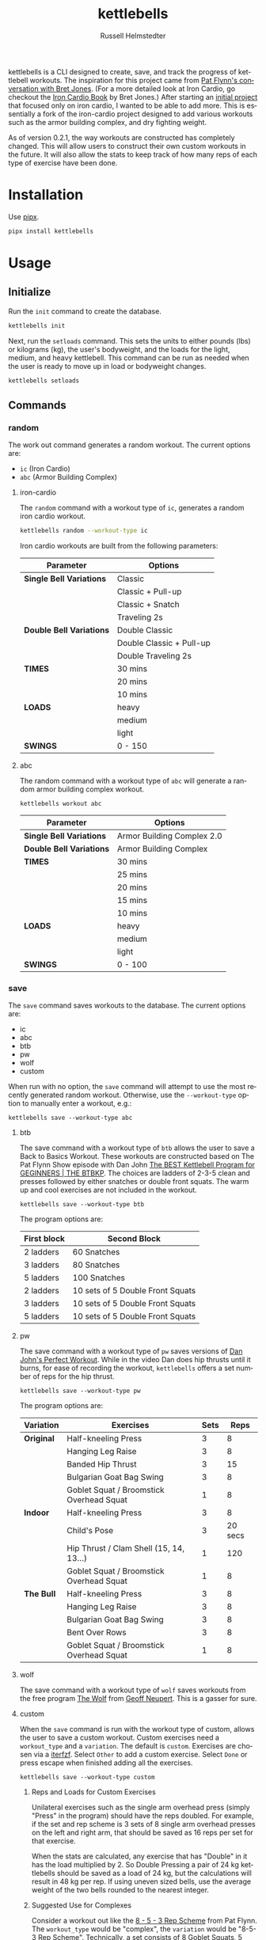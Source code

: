 #+TITLE:            kettlebells
#+AUTHOR:           Russell Helmstedter
#+EMAIL:            (concat "rhelmstedter" at-sign "gmail.com")
#+DESCRIPTION:      README file for kettlebells cli tool
#+KEYWORDS:         kettlebells, iron cardio, perfect workout, abc, cli
#+LANGUAGE:         en
#+OPTIONS:          toc:t
#+EXPORT_FILE_NAME: ../README.org

kettlebells is a CLI designed to create, save, and track the progress of kettlebell workouts. The inspiration for this project came from [[https://www.chroniclesofstrength.com/what-strength-aerobics-are-and-how-to-use-them-w-brett-jones/][Pat Flynn's conversation with Bret Jones]]. (For a more detailed look at Iron Cardio, go checkout the [[https://strongandfit.com/products/iron-cardio-by-brett-jones][Iron Cardio Book]] by Bret Jones.) After starting an [[https://github.com/rhelmstedter/iron-cardio][initial project]] that focused only on iron cardio, I wanted to be able to add more. This is essentially a fork of the iron-cardio project designed to add various workouts such as the armor building complex, and dry fighting weight.

As of version 0.2.1, the way workouts are constructed has completely changed. This will allow users to construct their own custom workouts in the future. It will also allow the stats to keep track of how many reps of each type of exercise have been done.

* Installation
Use [[https://github.com/pypa/pipx][pipx]].

#+begin_src bash
pipx install kettlebells
#+end_src

* Usage
** Initialize
Run the ~init~ command to create the database.

#+begin_src bash
kettlebells init
#+end_src

Next, run the ~setloads~ command. This sets the units to either pounds (lbs) or kilograms (kg), the user's bodyweight, and the loads for the light, medium, and heavy kettlebell. This command can be run as needed when the user is ready to move up in load or bodyweight changes.

#+begin_src bash
kettlebells setloads
#+end_src

** Commands
*** random
The work out command generates a random workout. The current options are:
+ ~ic~ (Iron Cardio)
+ ~abc~ (Armor Building Complex)

**** iron-cardio
The ~random~ command with a workout type of ~ic~, generates a random iron cardio workout.
#+begin_src bash
kettlebells random --workout-type ic
#+end_src

Iron cardio workouts are built from the following parameters:

|------------------------+--------------------------|
| Parameter              | Options                  |
|------------------------+--------------------------|
| *Single Bell Variations* | Classic                  |
|                        | Classic + Pull-up        |
|                        | Classic + Snatch         |
|                        | Traveling 2s             |
|------------------------+--------------------------|
| *Double Bell Variations* | Double Classic           |
|                        | Double Classic + Pull-up |
|                        | Double Traveling 2s      |
|------------------------+--------------------------|
| *TIMES*                  | 30 mins                  |
|                        | 20 mins                  |
|                        | 10 mins                  |
|------------------------+--------------------------|
| *LOADS*                  | heavy                    |
|                        | medium                   |
|                        | light                    |
|------------------------+--------------------------|
| *SWINGS*                 | 0 - 150                  |
|------------------------+--------------------------|

**** abc
The random command with a workout type of ~abc~ will generate a random armor building complex workout.

#+begin_src
kettlebells workout abc
#+end_src

|------------------------+----------------------------|
| Parameter              | Options                    |
|------------------------+----------------------------|
| *Single Bell Variations* | Armor Building Complex 2.0 |
|------------------------+----------------------------|
| *Double Bell Variations* | Armor Building Complex     |
|------------------------+----------------------------|
| *TIMES*                  | 30 mins                    |
|                        | 25 mins                    |
|                        | 20 mins                    |
|                        | 15 mins                    |
|                        | 10 mins                    |
|------------------------+----------------------------|
| *LOADS*                  | heavy                      |
|                        | medium                     |
|                        | light                      |
|------------------------+----------------------------|
| *SWINGS*                 | 0 - 100                    |
|------------------------+----------------------------|

*** save
The ~save~ command saves workouts to the database. The current options are:
+ ic
+ abc
+ btb
+ pw
+ wolf
+ custom


When run with no option, the ~save~ command will attempt to use the most recently generated random workout. Otherwise, use the ~--workout-type~ option to manually enter a workout, e.g.:

#+begin_src
kettlebells save --workout-type abc
#+end_src

**** btb

The save command with a workout type of ~btb~ allows the user to save a Back to Basics Workout. These workouts are constructed based on The Pat Flynn Show episode with Dan John [[https://patflynnshow.libsyn.com/the-best-kettlebell-program-for-beginners-the-btbkp][The BEST Kettlebell Program for GEGINNERS | THE BTBKP]]. The choices are ladders of 2-3-5 clean and presses followed by either snatches or double front squats. The warm up and cool exercises are not included in the workout.

#+begin_src
kettlebells save --workout-type btb
#+end_src

The program options are:

|-------------+----------------------------------|
| First block | Second Block                     |
|-------------+----------------------------------|
| 2 ladders   | 60 Snatches                      |
| 3 ladders   | 80 Snatches                      |
| 5 ladders   | 100 Snatches                     |
|-------------+----------------------------------|
| 2 ladders   | 10 sets of 5 Double Front Squats |
| 3 ladders   | 10 sets of 5 Double Front Squats |
| 5 ladders   | 10 sets of 5 Double Front Squats |
|-------------+----------------------------------|

**** pw

The save command with a workout type of ~pw~ saves versions of [[https://youtu.be/aHQLx_HhFqo?si=b68xBn41-tcGDVJE][Dan John's Perfect Workout]]. While in the video Dan does hip thrusts until it burns, for ease of recording the workout, ~kettlebells~ offers a set number of reps for the hip thrust.

#+begin_src
kettlebells save --workout-type pw
#+end_src

The program options are:

|-----------+------------------------------------------+------+---------|
| Variation | Exercises                                | Sets |    Reps |
|-----------+------------------------------------------+------+---------|
| *Original*  | Half-kneeling Press                      |    3 |       8 |
|           | Hanging Leg Raise                        |    3 |       8 |
|           | Banded Hip Thrust                        |    3 |      15 |
|           | Bulgarian Goat Bag Swing                 |    3 |       8 |
|           | Goblet Squat / Broomstick Overhead Squat |    1 |       8 |
|-----------+------------------------------------------+------+---------|
| *Indoor*    | Half-kneeling Press                      |    3 |       8 |
|           | Child's Pose                             |    3 | 20 secs |
|           | Hip Thrust / Clam Shell (15, 14, 13...)  |    1 |     120 |
|           | Goblet Squat / Broomstick Overhead Squat |    1 |       8 |
|-----------+------------------------------------------+------+---------|
| *The Bull*  | Half-kneeling Press                      |    3 |       8 |
|           | Hanging Leg Raise                        |    3 |       8 |
|           | Bulgarian Goat Bag Swing                 |    3 |       8 |
|           | Bent Over Rows                           |    3 |       8 |
|           | Goblet Squat / Broomstick Overhead Squat |    1 |       8 |
|-----------+------------------------------------------+------+---------|

**** wolf
The save command with a workout type of ~wolf~ saves workouts from the free program [[https://chasingstrength.com/reports/double-kettlebell-complex/][The Wolf]] from [[https://chasingstrength.com][Geoff Neupert]]. This is a gasser for sure.

**** custom
When the ~save~ command is run with the  workout type of custom, allows the user to save a custom workout. Custom exercises need a ~workout_type~ and a ~variation~. The default is ~custom~. Exercises are chosen via a [[https://github.com/dahlia/iterfzf][iterfzf]]. Select ~Other~ to add a custom exercise. Select ~Done~ or press escape when finished adding all the exercises.

#+begin_src
kettlebells save --workout-type custom
#+end_src

***** Reps and Loads for Custom Exercises
Unilateral exercises such as the single arm overhead press (simply "Press" in the program) should have the reps doubled. For example, if the set and rep scheme is 3 sets of 8 single arm overhead presses on the left and right arm, that should be saved as 16 reps per set for that exercise.

When the stats are calculated, any exercise that has "Double" in it has the load multiplied by 2. So Double Pressing a pair of 24 kg kettlebells should be saved as a load of 24 kg, but the calculations will result in 48 kg per rep. If using uneven sized bells, use the average weight of the two bells rounded to the nearest integer.

***** Suggested Use for Complexes
Consider a workout out like the [[https://www.youtube.com/watch?v=nHPfglRCp6M&t=13s][8 - 5 - 3 Rep Scheme]] from Pat Flynn. The ~workout_type~ would be "complex", the ~variation~ would be "8-5-3 Rep Scheme". Technically, a set consists of 8 Goblet Squats, 5 Start Stop Swings, 3 Push-ups. Then you would repeat this for 5 rounds. However, in ~kettlebells~ the user will add each exercise separately. So the Goblet Squat would be 5 sets of 8. The Start Stop Swing would be 5 sets of 5, and the Push-up would be 5 sets of 3.

*** last
The ~last~ command displays the last saved workout and calculates the stats for it.

#+begin_src bash
kettlebells last
#+end_src

*** view
Use the ~view~ command to search for previous workouts by date. If you have [[https://github.com/BurntSushi/ripgrep#installation][ripgrep]] installed, use the ~--preview~ flag to view more information about the workout based on the date.

#+begin_src bash
kettlebells view --preview
#+end_src

Use the ~--Program~ flag to filter workouts based on a certain workout_type.

#+begin_src bash
kettlebells view --Program
#+end_src

*** stats
The ~stats~ command displays the aggregated workout count, time, weight moved, number of reps, and density for all workout in the database.

#+begin_src bash
kettlebells stats
#+end_src

**** plot
To display a line plot of the weight moved per workout, use the ~--plot line~ option. Add a line at the median with ~--median~ or at the mean with ~--average~.

#+begin_src bash
kettlebells stats --plot line
#+end_src

To display a horizontal bar plot grouped by month, use the ~--plot bar~ option.

#+begin_src bash
kettlebells stats --plot bar
#+end_src

To display an event plot of the current year, use the ~--plot event~ option.

#+begin_src bash
kettlebells stats --plot event
#+end_src


**** calendar
To display a calendar of workouts in a given year, use the ~--calendar~ flag and pass the year as the argument.

#+begin_src bash
kettlebells stats --calendar 2023
#+end_src

**** best
The ~best~ command displays the top ten workout based on the weight moved.

#+begin_src bash
kettlebells stats --best
#+end_src

Use the ~--sort~ option to sort the table by:
+ weight-moved (default)
+ reps
+ weight-density
+ rep-density
+ time
